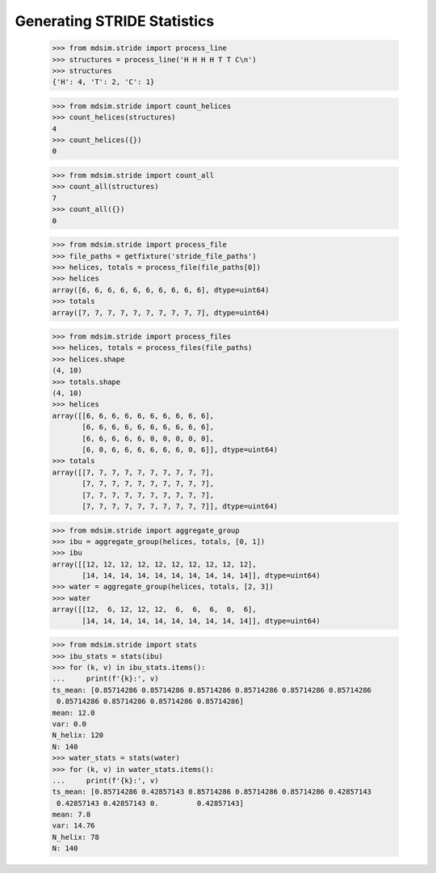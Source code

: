 ============================
Generating STRIDE Statistics
============================


    >>> from mdsim.stride import process_line
    >>> structures = process_line('H H H H T T C\n')
    >>> structures
    {'H': 4, 'T': 2, 'C': 1}

    >>> from mdsim.stride import count_helices
    >>> count_helices(structures)
    4
    >>> count_helices({})
    0

    >>> from mdsim.stride import count_all
    >>> count_all(structures)
    7
    >>> count_all({})
    0


    >>> from mdsim.stride import process_file
    >>> file_paths = getfixture('stride_file_paths')
    >>> helices, totals = process_file(file_paths[0])
    >>> helices
    array([6, 6, 6, 6, 6, 6, 6, 6, 6, 6], dtype=uint64)
    >>> totals
    array([7, 7, 7, 7, 7, 7, 7, 7, 7, 7], dtype=uint64)

    >>> from mdsim.stride import process_files
    >>> helices, totals = process_files(file_paths)
    >>> helices.shape
    (4, 10)
    >>> totals.shape
    (4, 10)
    >>> helices
    array([[6, 6, 6, 6, 6, 6, 6, 6, 6, 6],
           [6, 6, 6, 6, 6, 6, 6, 6, 6, 6],
           [6, 6, 6, 6, 6, 0, 0, 0, 0, 0],
           [6, 0, 6, 6, 6, 6, 6, 6, 0, 6]], dtype=uint64)
    >>> totals
    array([[7, 7, 7, 7, 7, 7, 7, 7, 7, 7],
           [7, 7, 7, 7, 7, 7, 7, 7, 7, 7],
           [7, 7, 7, 7, 7, 7, 7, 7, 7, 7],
           [7, 7, 7, 7, 7, 7, 7, 7, 7, 7]], dtype=uint64)


    >>> from mdsim.stride import aggregate_group
    >>> ibu = aggregate_group(helices, totals, [0, 1])
    >>> ibu
    array([[12, 12, 12, 12, 12, 12, 12, 12, 12, 12],
           [14, 14, 14, 14, 14, 14, 14, 14, 14, 14]], dtype=uint64)
    >>> water = aggregate_group(helices, totals, [2, 3])
    >>> water
    array([[12,  6, 12, 12, 12,  6,  6,  6,  0,  6],
           [14, 14, 14, 14, 14, 14, 14, 14, 14, 14]], dtype=uint64)

    >>> from mdsim.stride import stats
    >>> ibu_stats = stats(ibu)
    >>> for (k, v) in ibu_stats.items():
    ...     print(f'{k}:', v)
    ts_mean: [0.85714286 0.85714286 0.85714286 0.85714286 0.85714286 0.85714286
     0.85714286 0.85714286 0.85714286 0.85714286]
    mean: 12.0
    var: 0.0
    N_helix: 120
    N: 140
    >>> water_stats = stats(water)
    >>> for (k, v) in water_stats.items():
    ...     print(f'{k}:', v)
    ts_mean: [0.85714286 0.42857143 0.85714286 0.85714286 0.85714286 0.42857143
     0.42857143 0.42857143 0.         0.42857143]
    mean: 7.8
    var: 14.76
    N_helix: 78
    N: 140
